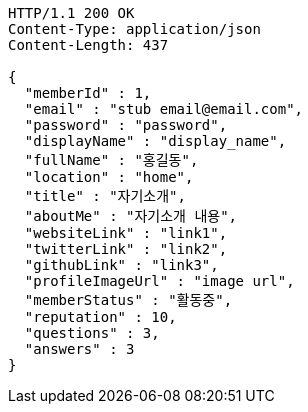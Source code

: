 [source,http,options="nowrap"]
----
HTTP/1.1 200 OK
Content-Type: application/json
Content-Length: 437

{
  "memberId" : 1,
  "email" : "stub email@email.com",
  "password" : "password",
  "displayName" : "display_name",
  "fullName" : "홍길동",
  "location" : "home",
  "title" : "자기소개",
  "aboutMe" : "자기소개 내용",
  "websiteLink" : "link1",
  "twitterLink" : "link2",
  "githubLink" : "link3",
  "profileImageUrl" : "image url",
  "memberStatus" : "활동중",
  "reputation" : 10,
  "questions" : 3,
  "answers" : 3
}
----